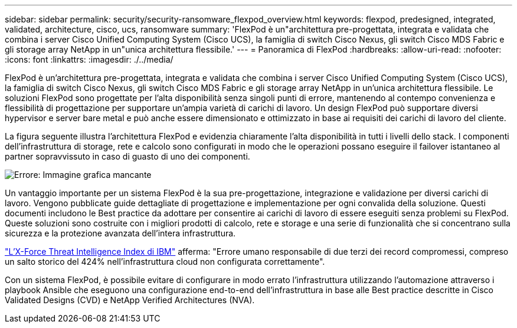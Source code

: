 ---
sidebar: sidebar 
permalink: security/security-ransomware_flexpod_overview.html 
keywords: flexpod, predesigned, integrated, validated, architecture, cisco, ucs, ransomware 
summary: 'FlexPod è un"architettura pre-progettata, integrata e validata che combina i server Cisco Unified Computing System (Cisco UCS), la famiglia di switch Cisco Nexus, gli switch Cisco MDS Fabric e gli storage array NetApp in un"unica architettura flessibile.' 
---
= Panoramica di FlexPod
:hardbreaks:
:allow-uri-read: 
:nofooter: 
:icons: font
:linkattrs: 
:imagesdir: ./../media/


[role="lead"]
FlexPod è un'architettura pre-progettata, integrata e validata che combina i server Cisco Unified Computing System (Cisco UCS), la famiglia di switch Cisco Nexus, gli switch Cisco MDS Fabric e gli storage array NetApp in un'unica architettura flessibile. Le soluzioni FlexPod sono progettate per l'alta disponibilità senza singoli punti di errore, mantenendo al contempo convenienza e flessibilità di progettazione per supportare un'ampia varietà di carichi di lavoro. Un design FlexPod può supportare diversi hypervisor e server bare metal e può anche essere dimensionato e ottimizzato in base ai requisiti dei carichi di lavoro del cliente.

La figura seguente illustra l'architettura FlexPod e evidenzia chiaramente l'alta disponibilità in tutti i livelli dello stack. I componenti dell'infrastruttura di storage, rete e calcolo sono configurati in modo che le operazioni possano eseguire il failover istantaneo al partner sopravvissuto in caso di guasto di uno dei componenti.

image:security-ransomware_image2.png["Errore: Immagine grafica mancante"]

Un vantaggio importante per un sistema FlexPod è la sua pre-progettazione, integrazione e validazione per diversi carichi di lavoro. Vengono pubblicate guide dettagliate di progettazione e implementazione per ogni convalida della soluzione. Questi documenti includono le Best practice da adottare per consentire ai carichi di lavoro di essere eseguiti senza problemi su FlexPod. Queste soluzioni sono costruite con i migliori prodotti di calcolo, rete e storage e una serie di funzionalità che si concentrano sulla sicurezza e la protezione avanzata dell'intera infrastruttura.

https://newsroom.ibm.com/2018-04-04-IBM-X-Force-Report-Fewer-Records-Breached-In-2017-As-Cybercriminals-Focused-On-Ransomware-And-Destructive-Attacks["L'X-Force Threat Intelligence Index di IBM"^] afferma: "Errore umano responsabile di due terzi dei record compromessi, compreso un salto storico del 424% nell'infrastruttura cloud non configurata correttamente".

Con un sistema FlexPod, è possibile evitare di configurare in modo errato l'infrastruttura utilizzando l'automazione attraverso i playbook Ansible che eseguono una configurazione end-to-end dell'infrastruttura in base alle Best practice descritte in Cisco Validated Designs (CVD) e NetApp Verified Architectures (NVA).
